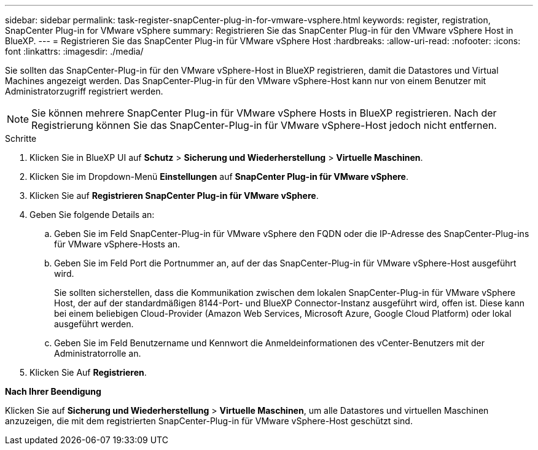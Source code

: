 ---
sidebar: sidebar 
permalink: task-register-snapCenter-plug-in-for-vmware-vsphere.html 
keywords: register, registration, SnapCenter Plug-in for VMware vSphere 
summary: Registrieren Sie das SnapCenter Plug-in für den VMware vSphere Host in BlueXP. 
---
= Registrieren Sie das SnapCenter Plug-in für VMware vSphere Host
:hardbreaks:
:allow-uri-read: 
:nofooter: 
:icons: font
:linkattrs: 
:imagesdir: ./media/


[role="lead"]
Sie sollten das SnapCenter-Plug-in für den VMware vSphere-Host in BlueXP registrieren, damit die Datastores und Virtual Machines angezeigt werden. Das SnapCenter-Plug-in für den VMware vSphere-Host kann nur von einem Benutzer mit Administratorzugriff registriert werden.


NOTE: Sie können mehrere SnapCenter Plug-in für VMware vSphere Hosts in BlueXP registrieren. Nach der Registrierung können Sie das SnapCenter-Plug-in für VMware vSphere-Host jedoch nicht entfernen.

.Schritte
. Klicken Sie in BlueXP UI auf *Schutz* > *Sicherung und Wiederherstellung* > *Virtuelle Maschinen*.
. Klicken Sie im Dropdown-Menü *Einstellungen* auf *SnapCenter Plug-in für VMware vSphere*.
. Klicken Sie auf *Registrieren SnapCenter Plug-in für VMware vSphere*.
. Geben Sie folgende Details an:
+
.. Geben Sie im Feld SnapCenter-Plug-in für VMware vSphere den FQDN oder die IP-Adresse des SnapCenter-Plug-ins für VMware vSphere-Hosts an.
.. Geben Sie im Feld Port die Portnummer an, auf der das SnapCenter-Plug-in für VMware vSphere-Host ausgeführt wird.
+
Sie sollten sicherstellen, dass die Kommunikation zwischen dem lokalen SnapCenter-Plug-in für VMware vSphere Host, der auf der standardmäßigen 8144-Port- und BlueXP Connector-Instanz ausgeführt wird, offen ist. Diese kann bei einem beliebigen Cloud-Provider (Amazon Web Services, Microsoft Azure, Google Cloud Platform) oder lokal ausgeführt werden.

.. Geben Sie im Feld Benutzername und Kennwort die Anmeldeinformationen des vCenter-Benutzers mit der Administratorrolle an.


. Klicken Sie Auf *Registrieren*.


*Nach Ihrer Beendigung*

Klicken Sie auf *Sicherung und Wiederherstellung* > *Virtuelle Maschinen*, um alle Datastores und virtuellen Maschinen anzuzeigen, die mit dem registrierten SnapCenter-Plug-in für VMware vSphere-Host geschützt sind.
